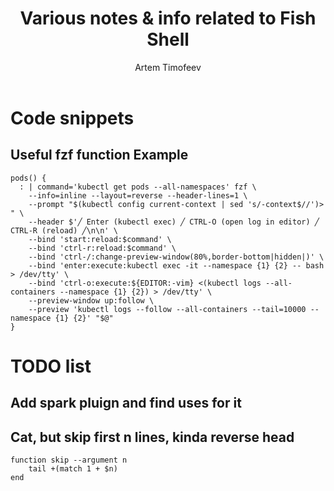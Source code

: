 #+title: Various notes & info related to Fish Shell
#+startup: showeverything
#+author: Artem Timofeev

* Code snippets
** Useful fzf function Example
#+begin_src shell
pods() {
  : | command='kubectl get pods --all-namespaces' fzf \
    --info=inline --layout=reverse --header-lines=1 \
    --prompt "$(kubectl config current-context | sed 's/-context$//')> " \
    --header $'╱ Enter (kubectl exec) ╱ CTRL-O (open log in editor) ╱ CTRL-R (reload) ╱\n\n' \
    --bind 'start:reload:$command' \
    --bind 'ctrl-r:reload:$command' \
    --bind 'ctrl-/:change-preview-window(80%,border-bottom|hidden|)' \
    --bind 'enter:execute:kubectl exec -it --namespace {1} {2} -- bash > /dev/tty' \
    --bind 'ctrl-o:execute:${EDITOR:-vim} <(kubectl logs --all-containers --namespace {1} {2}) > /dev/tty' \
    --preview-window up:follow \
    --preview 'kubectl logs --follow --all-containers --tail=10000 --namespace {1} {2}' "$@"
}
#+end_src

* TODO list
** Add spark pluign and find uses for it
** Cat, but skip first n lines, kinda reverse head
#+begin_src fish
function skip --argument n
    tail +(match 1 + $n)
end
#+end_src
